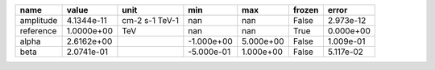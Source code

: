 ========= ========== ============== ========== ========= ====== =========
     name      value           unit        min       max frozen     error
========= ========== ============== ========== ========= ====== =========
amplitude 4.1344e-11 cm-2 s-1 TeV-1        nan       nan  False 2.973e-12
reference 1.0000e+00            TeV        nan       nan   True 0.000e+00
    alpha 2.6162e+00                -1.000e+00 5.000e+00  False 1.009e-01
     beta 2.0741e-01                -5.000e-01 1.000e+00  False 5.117e-02
========= ========== ============== ========== ========= ====== =========
